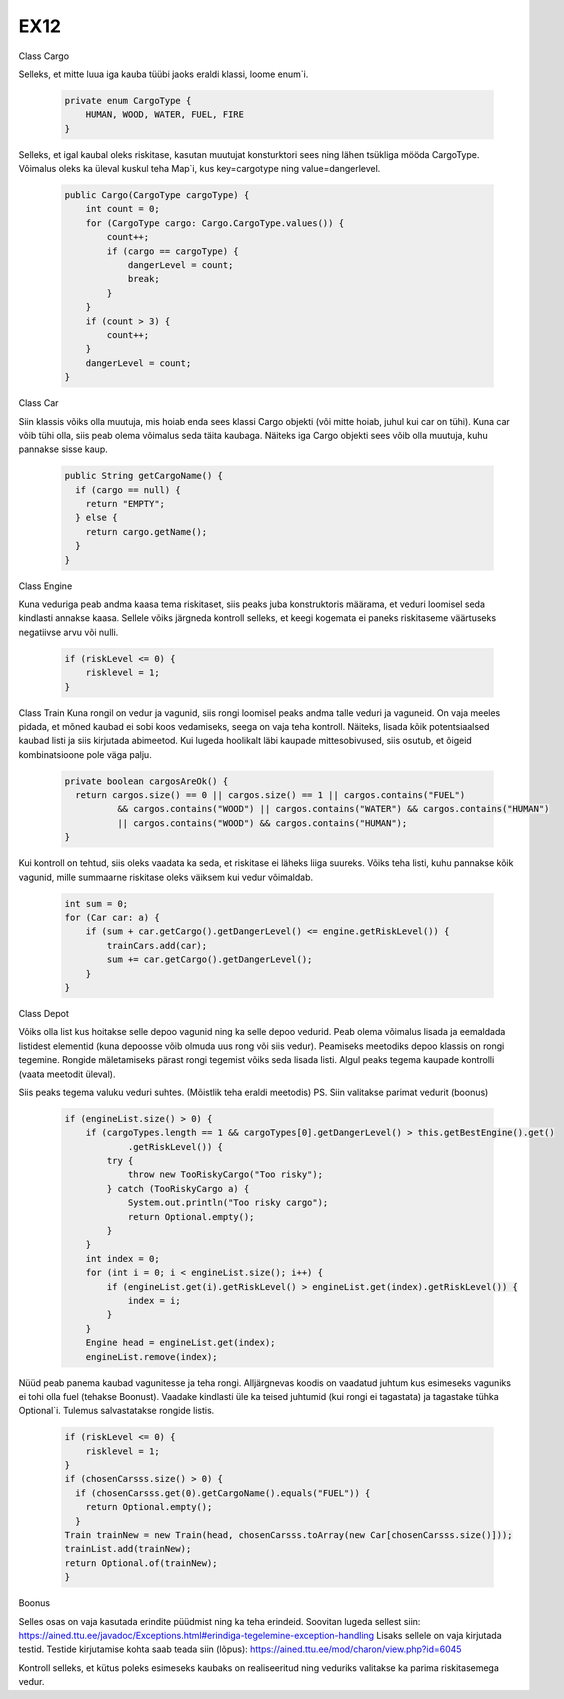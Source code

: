 EX12
====
Class Cargo

Selleks, et mitte luua iga kauba tüübi jaoks eraldi klassi, loome enum`i.

  .. code:: java

    private enum CargoType {
        HUMAN, WOOD, WATER, FUEL, FIRE
    }
Selleks, et igal kaubal oleks riskitase, kasutan muutujat konsturktori sees ning lähen tsükliga mööda CargoType. Võimalus oleks ka üleval
kuskul teha Map`i, kus key=cargotype ning value=dangerlevel.
  .. code:: java

    public Cargo(CargoType cargoType) {
        int count = 0;
        for (CargoType cargo: Cargo.CargoType.values()) {
            count++;
            if (cargo == cargoType) {
                dangerLevel = count;
                break;
            }
        }
        if (count > 3) {
            count++;
        }
        dangerLevel = count;
    }

Class Car

Siin klassis võiks olla muutuja, mis hoiab enda sees klassi Cargo objekti (või mitte hoiab, juhul kui car on tühi). Kuna car võib tühi olla,
siis peab olema võimalus seda täita kaubaga. Näiteks iga Cargo objekti sees võib olla muutuja, kuhu pannakse sisse kaup.

  .. code:: java

    public String getCargoName() {
      if (cargo == null) {
        return "EMPTY";
      } else {
        return cargo.getName();
      }
    }
    
Class Engine

Kuna veduriga peab andma kaasa tema riskitaset, siis peaks juba konstruktoris määrama, et veduri loomisel seda kindlasti annakse kaasa.
Sellele võiks järgneda kontroll selleks, et keegi kogemata ei paneks riskitaseme väärtuseks negatiivse arvu või nulli.

  .. code:: java

    if (riskLevel <= 0) {
        risklevel = 1;
    }
    
Class Train
Kuna rongil on vedur ja vagunid, siis rongi loomisel peaks andma talle veduri ja vaguneid.
On vaja meeles pidada, et mõned kaubad ei sobi koos vedamiseks, seega on vaja teha kontroll. Näiteks, lisada kõik potentsiaalsed kaubad
listi ja siis kirjutada abimeetod. Kui lugeda hoolikalt läbi kaupade mittesobivused, siis osutub, et õigeid kombinatsioone pole väga
palju.

  .. code:: java

    private boolean cargosAreOk() {
      return cargos.size() == 0 || cargos.size() == 1 || cargos.contains("FUEL")
              && cargos.contains("WOOD") || cargos.contains("WATER") && cargos.contains("HUMAN")
              || cargos.contains("WOOD") && cargos.contains("HUMAN");
    }
    
Kui kontroll on tehtud, siis oleks vaadata ka seda, et riskitase ei läheks liiga suureks. Võiks teha listi, kuhu pannakse kõik vagunid,
mille summaarne riskitase oleks väiksem kui vedur võimaldab.
  .. code:: java

    int sum = 0;
    for (Car car: a) {
        if (sum + car.getCargo().getDangerLevel() <= engine.getRiskLevel()) {
            trainCars.add(car);
            sum += car.getCargo().getDangerLevel();
        } 
    }
    
Class Depot

Võiks olla list kus hoitakse selle depoo vagunid ning ka selle depoo vedurid. Peab olema võimalus lisada ja eemaldada listidest elementid
(kuna depoosse võib olmuda uus rong või siis vedur). Peamiseks meetodiks depoo klassis on rongi tegemine. Rongide mäletamiseks pärast 
rongi tegemist võiks seda lisada listi. Algul peaks tegema kaupade kontrolli (vaata meetodit üleval). 

Siis peaks tegema valuku veduri suhtes. (Mõistlik teha eraldi meetodis) PS. Siin valitakse parimat vedurit (boonus)

    .. code:: java

      if (engineList.size() > 0) {
          if (cargoTypes.length == 1 && cargoTypes[0].getDangerLevel() > this.getBestEngine().get()
                  .getRiskLevel()) {
              try {
                  throw new TooRiskyCargo("Too risky");
              } catch (TooRiskyCargo a) {
                  System.out.println("Too risky cargo");
                  return Optional.empty();
              }
          }
          int index = 0;
          for (int i = 0; i < engineList.size(); i++) {
              if (engineList.get(i).getRiskLevel() > engineList.get(index).getRiskLevel()) {
                  index = i;
              }
          }
          Engine head = engineList.get(index);
          engineList.remove(index);
          
Nüüd peab panema kaubad vagunitesse ja teha rongi. Alljärgnevas koodis on vaadatud juhtum kus esimeseks vaguniks ei tohi olla fuel     
(tehakse Boonust). Vaadake kindlasti üle ka teised juhtumid (kui rongi ei tagastata) ja tagastake tühka Optional`i. Tulemus salvastatakse
rongide listis.

  .. code:: java

    if (riskLevel <= 0) {
        risklevel = 1;
    }
    if (chosenCarsss.size() > 0) {
      if (chosenCarsss.get(0).getCargoName().equals("FUEL")) {
        return Optional.empty();
      }
    Train trainNew = new Train(head, chosenCarsss.toArray(new Car[chosenCarsss.size()]));
    trainList.add(trainNew);
    return Optional.of(trainNew);
    }

Boonus

Selles osas on vaja kasutada erindite püüdmist ning ka teha erindeid. Soovitan lugeda sellest siin: 
https://ained.ttu.ee/javadoc/Exceptions.html#erindiga-tegelemine-exception-handling
Lisaks sellele on vaja kirjutada testid. Testide kirjutamise kohta saab teada siin (lõpus):
https://ained.ttu.ee/mod/charon/view.php?id=6045

Kontroll selleks, et kütus poleks esimeseks kaubaks on realiseeritud ning veduriks valitakse ka parima riskitasemega vedur.

